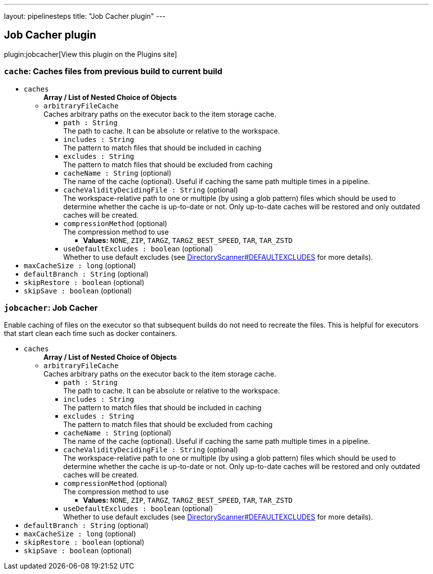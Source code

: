 ---
layout: pipelinesteps
title: "Job Cacher plugin"
---

:notitle:
:description:
:author:
:email: jenkinsci-users@googlegroups.com
:sectanchors:
:toc: left
:compat-mode!:

== Job Cacher plugin

plugin:jobcacher[View this plugin on the Plugins site]

=== `cache`: Caches files from previous build to current build
++++
<ul><li><code>caches</code>
<ul><b>Array / List of Nested Choice of Objects</b>
<li><code>arbitraryFileCache</code><div>
<div><div>
 Caches arbitrary paths on the executor back to the item storage cache.
</div></div>
<ul><li><code>path : String</code>
<div><div>
 The path to cache. It can be absolute or relative to the workspace.
</div></div>

</li>
<li><code>includes : String</code>
<div><div>
 The pattern to match files that should be included in caching
</div></div>

</li>
<li><code>excludes : String</code>
<div><div>
 The pattern to match files that should be excluded from caching
</div></div>

</li>
<li><code>cacheName : String</code> (optional)
<div><div>
 The name of the cache (optional). Useful if caching the same path multiple times in a pipeline.
</div></div>

</li>
<li><code>cacheValidityDecidingFile : String</code> (optional)
<div><div>
 The workspace-relative path to one or multiple (by using a glob pattern) files which should be used to determine whether the cache is up-to-date or not. Only up-to-date caches will be restored and only outdated caches will be created.
</div></div>

</li>
<li><code>compressionMethod</code> (optional)
<div><div>
 The compression method to use
</div></div>

<ul><li><b>Values:</b> <code>NONE</code>, <code>ZIP</code>, <code>TARGZ</code>, <code>TARGZ_BEST_SPEED</code>, <code>TAR</code>, <code>TAR_ZSTD</code></li></ul></li>
<li><code>useDefaultExcludes : boolean</code> (optional)
<div><div>
 Whether to use default excludes (see <a href="https://github.com/apache/ant/blob/eeacf501dd15327cd300ecd518284e68bb5af4a4/src/main/org/apache/tools/ant/DirectoryScanner.java#L170" rel="nofollow">DirectoryScanner#DEFAULTEXCLUDES</a> for more details).
</div></div>

</li>
</ul></div></li>
</ul></li>
<li><code>maxCacheSize : long</code> (optional)
</li>
<li><code>defaultBranch : String</code> (optional)
</li>
<li><code>skipRestore : boolean</code> (optional)
</li>
<li><code>skipSave : boolean</code> (optional)
</li>
</ul>


++++
=== `jobcacher`: Job Cacher
++++
<div><div>
 Enable caching of files on the executor so that subsequent builds do not need to recreate the files. This is helpful for executors that start clean each time such as docker containers.
</div></div>
<ul><li><code>caches</code>
<ul><b>Array / List of Nested Choice of Objects</b>
<li><code>arbitraryFileCache</code><div>
<div><div>
 Caches arbitrary paths on the executor back to the item storage cache.
</div></div>
<ul><li><code>path : String</code>
<div><div>
 The path to cache. It can be absolute or relative to the workspace.
</div></div>

</li>
<li><code>includes : String</code>
<div><div>
 The pattern to match files that should be included in caching
</div></div>

</li>
<li><code>excludes : String</code>
<div><div>
 The pattern to match files that should be excluded from caching
</div></div>

</li>
<li><code>cacheName : String</code> (optional)
<div><div>
 The name of the cache (optional). Useful if caching the same path multiple times in a pipeline.
</div></div>

</li>
<li><code>cacheValidityDecidingFile : String</code> (optional)
<div><div>
 The workspace-relative path to one or multiple (by using a glob pattern) files which should be used to determine whether the cache is up-to-date or not. Only up-to-date caches will be restored and only outdated caches will be created.
</div></div>

</li>
<li><code>compressionMethod</code> (optional)
<div><div>
 The compression method to use
</div></div>

<ul><li><b>Values:</b> <code>NONE</code>, <code>ZIP</code>, <code>TARGZ</code>, <code>TARGZ_BEST_SPEED</code>, <code>TAR</code>, <code>TAR_ZSTD</code></li></ul></li>
<li><code>useDefaultExcludes : boolean</code> (optional)
<div><div>
 Whether to use default excludes (see <a href="https://github.com/apache/ant/blob/eeacf501dd15327cd300ecd518284e68bb5af4a4/src/main/org/apache/tools/ant/DirectoryScanner.java#L170" rel="nofollow">DirectoryScanner#DEFAULTEXCLUDES</a> for more details).
</div></div>

</li>
</ul></div></li>
</ul></li>
<li><code>defaultBranch : String</code> (optional)
</li>
<li><code>maxCacheSize : long</code> (optional)
</li>
<li><code>skipRestore : boolean</code> (optional)
</li>
<li><code>skipSave : boolean</code> (optional)
</li>
</ul>


++++

